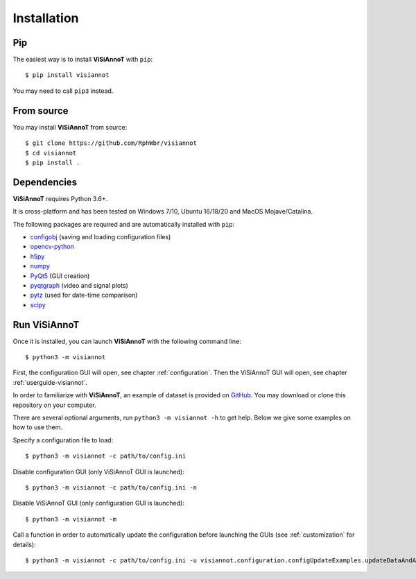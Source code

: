 ============
Installation
============

Pip
===

The easiest way is to install **ViSiAnnoT** with ``pip``::

    $ pip install visiannot

You may need to call ``pip3`` instead.


From source
===========

You may install **ViSiAnnoT** from source::

    $ git clone https://github.com/RphWbr/visiannot
    $ cd visiannot
    $ pip install .


Dependencies
============

**ViSiAnnoT** requires Python 3.6+.

It is cross-platform and has been tested on Windows 7/10, Ubuntu 16/18/20 and MacOS Mojave/Catalina.

The following packages are required and are automatically installed with ``pip``: 

* `configobj <https://pypi.org/project/configobj/>`_ (saving and loading configuration files)
* `opencv-python <https://opencv.org/>`_
* `h5py <https://pypi.org/project/h5py/>`_
* `numpy <https://numpy.org/>`_
* `PyQt5 <https://pypi.org/project/PyQt5/>`_ (GUI creation)
* `pyqtgraph <http://pyqtgraph.org/>`_ (video and signal plots)
* `pytz <https://pypi.org/project/pytz/>`_ (used for date-time comparison)
* `scipy <https://www.scipy.org/>`_


.. _run:

Run ViSiAnnoT
=============

Once it is installed, you can launch **ViSiAnnoT** with the following command line::

    $ python3 -m visiannot

First, the configuration GUI will open, see chapter :ref:`configuration`. Then the ViSiAnnoT GUI will open, see chapter :ref:`userguide-visiannot`.

In order to familiarize with **ViSiAnnoT**, an example of dataset is provided on `GitHub <https://github.com/RphWbr/visiannot-example>`_. You may download or clone this repository on your computer.

There are several optional arguments, run ``python3 -m visiannot -h`` to get help. Below we give some examples on how to use them.

Specify a configuration file to load::

    $ python3 -m visiannot -c path/to/config.ini

Disable configuration GUI (only ViSiAnnoT GUI is launched)::

    $ python3 -m visiannot -c path/to/config.ini -n

Disable ViSiAnnoT GUI (only configuration GUI is launched)::

    $ python3 -m visiannot -m

Call a function in order to automatically update the configuration before launching the GUIs (see :ref:`customization` for details)::

    $ python3 -m visiannot -c path/to/config.ini -u visiannot.configuration.configUpdateExamples.updateDataAndAnnotationDirectory
